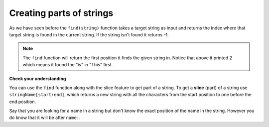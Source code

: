 ..  Copyright (C)  Mark Guzdial, Barbara Ericson, Briana Morrison
    Permission is granted to copy, distribute and/or modify this document
    under the terms of the GNU Free Documentation License, Version 1.3 or
    any later version published by the Free Software Foundation; with
    Invariant Sections being Forward, Prefaces, and Contributor List,
    no Front-Cover Texts, and no Back-Cover Texts.  A copy of the license
    is included in the section entitled "GNU Free Documentation License".

.. |runbutton| image:: Figures/run-button.png
    :height: 20px
    :align: top
    :alt: run button

.. |audiobutton| image:: Figures/start-audio-tour.png
    :height: 20px
    :align: top
    :alt: audio tour button




Creating parts of strings
=================================

As we have seen before the ``find(string)`` function takes a target string as input and returns the index where that target string is found in the current string. If the string isn't found it returns -1.

.. activecode:: String_Find_ch17
   :nocodelens:

   sentence = "This is a test"
   pos = sentence.find("is")
   print(pos)
   pos = sentence.find("love")
   print(pos)

.. note::
   The ``find`` function will return the first position it finds the given string in.  Notice that above it printed 2 which means it found the "is" in "This" first.

**Check your understanding**

.. mchoice:: 17_6_1_Find_red
   :practice: T
   :answer_a: 1
   :answer_b: 9
   :answer_c: 10
   :answer_d: -1
   :correct: a
   :feedback_a: The find function returns the index of the first position that contains the given string.
   :feedback_b: This would be true if it was pos = str.find(" is").
   :feedback_c: This would be true if it was pos = str.find(" is") and the first position was 1, but it is 0.
   :feedback_d: A -1 is returned if the string you are looking for isn't found.

   What will be printed when the following executes?

   ::

     str = "His shirt is red"
     pos = str.find("is")
     print(pos)

.. mchoice:: 17_6_2_Find_Red
   :practice: T
   :answer_a: 1
   :answer_b: 13
   :answer_c: 14
   :answer_d: -1
   :correct: d
   :feedback_a: Why would this return 1?  What string was it looking for and where is that string in <code>str</code>
   :feedback_b: This would be true if it was <code>str.find("red")</code>.
   :feedback_c: This would be true if it was <code>str.find("red")</code> and the first position was 1, but it is 0.
   :feedback_d: A -1 is returned when the string you are looking for isn't found.  Remember that case matters in Python!

   What will be printed when the following executes?

   ::

     str = "His shirt is red"
     pos = str.find("Red")
     print(pos)

..	index::
	single: dot-notation
	pair: programming; dot-notation

..	index::
	single: index
	single: slice
	pair: string; slice

You can use the ``find`` function along with the slice feature to get part of a string.  To get a **slice** (part) of a string use ``stringName[start:end]``, which returns a new string with all the characters from the start position to one before the end position.

Say that you are looking for a name in a string but don't know the exact position of the name in the string.  However you do know that it will be after ``name:``.

.. activecode:: String_Slice1_ch17
   :nocodelens:

   namePart = "name: Anu Gao"
   posName = namePart.find("name:")
   if (posName > -1):
       name = namePart[posName+6:len(namePart)]
   else:
       name = "Unknown"
   print(name)


